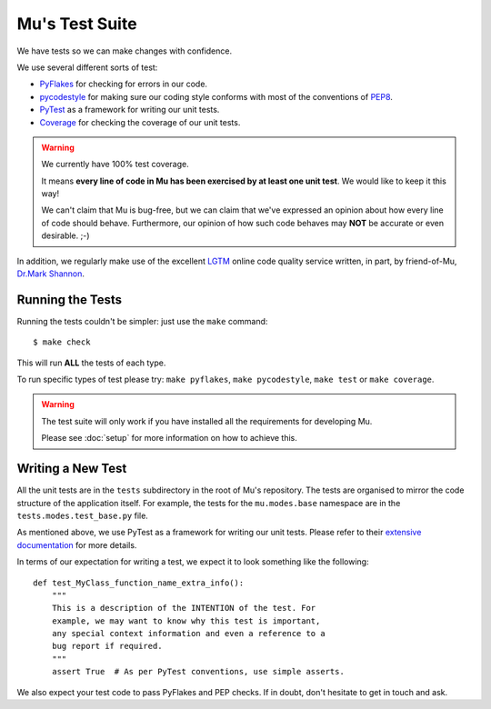 Mu's Test Suite
---------------

We have tests so we can make changes with confidence.

We use several different sorts of test:

* `PyFlakes <https://github.com/PyCQA/pyflakes>`_ for checking for errors in
  our code.
* `pycodestyle <http://pycodestyle.pycqa.org/en/latest/intro.html>`_ for
  making sure our coding style conforms with most of the conventions of
  `PEP8 <https://www.python.org/dev/peps/pep-0008/>`_.
* `PyTest <https://pytest.readthedocs.io/en/latest/>`_ as a framework for
  writing our unit tests.
* `Coverage <https://coverage.readthedocs.io/en/coverage-4.5/>`_ for checking
  the coverage of our unit tests.

.. warning::

    We currently have 100% test coverage.

    It means **every line of code in Mu has been exercised by at least one
    unit test**. We would like to keep it this way!

    We can't claim that Mu is bug-free, but we can claim that we've expressed
    an opinion about how every line of code should behave. Furthermore, our
    opinion of how such code behaves may **NOT** be accurate or even
    desirable. ;-)

In addition, we regularly make use of the excellent
`LGTM <https://lgtm.com/projects/g/mu-editor/mu/>`_ online code quality service
written, in part, by friend-of-Mu,
`Dr.Mark Shannon <https://sites.google.com/site/makingcpythonfast/>`_.

Running the Tests
+++++++++++++++++

Running the tests couldn't be simpler: just use the ``make`` command::

    $ make check

This will run **ALL** the tests of each type.

To run specific types of test please try: ``make pyflakes``,
``make pycodestyle``, ``make test`` or ``make coverage``.

.. warning::
    
    The test suite will only work if you have installed all the requirements
    for developing Mu.

    Please see :doc:`setup` for more information on how to achieve this.

Writing a New Test
++++++++++++++++++

All the unit tests are in the ``tests`` subdirectory in the root of Mu's
repository. The tests are organised to mirror the code structure of the
application itself. For example, the tests for the ``mu.modes.base``
namespace are in the ``tests.modes.test_base.py`` file.

As mentioned above, we use PyTest as a framework for writing our unit tests.
Please refer to their
`extensive documentation <https://pytest.readthedocs.io/en/latest/>`_ for more
details.

In terms of our expectation for writing a test, we expect it to look something
like the following::

    def test_MyClass_function_name_extra_info():
        """
        This is a description of the INTENTION of the test. For
        example, we may want to know why this test is important,
        any special context information and even a reference to a
        bug report if required.
        """
        assert True  # As per PyTest conventions, use simple asserts.

We also expect your test code to pass PyFlakes and PEP checks. If in doubt,
don't hesitate to get in touch and ask.
